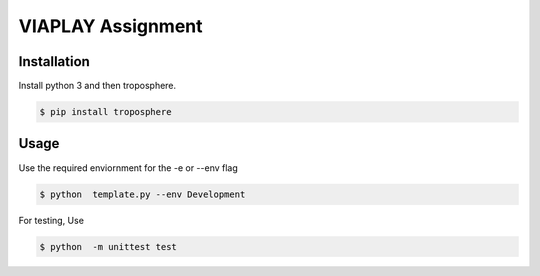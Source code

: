 ==================
VIAPLAY Assignment
==================

Installation
============

Install python 3 and then troposphere.

.. code:: sh

    $ pip install troposphere

Usage
=====

Use the required enviornment for the -e or --env flag

.. code:: sh

    $ python  template.py --env Development

For testing, Use

.. code:: sh

    $ python  -m unittest test 

